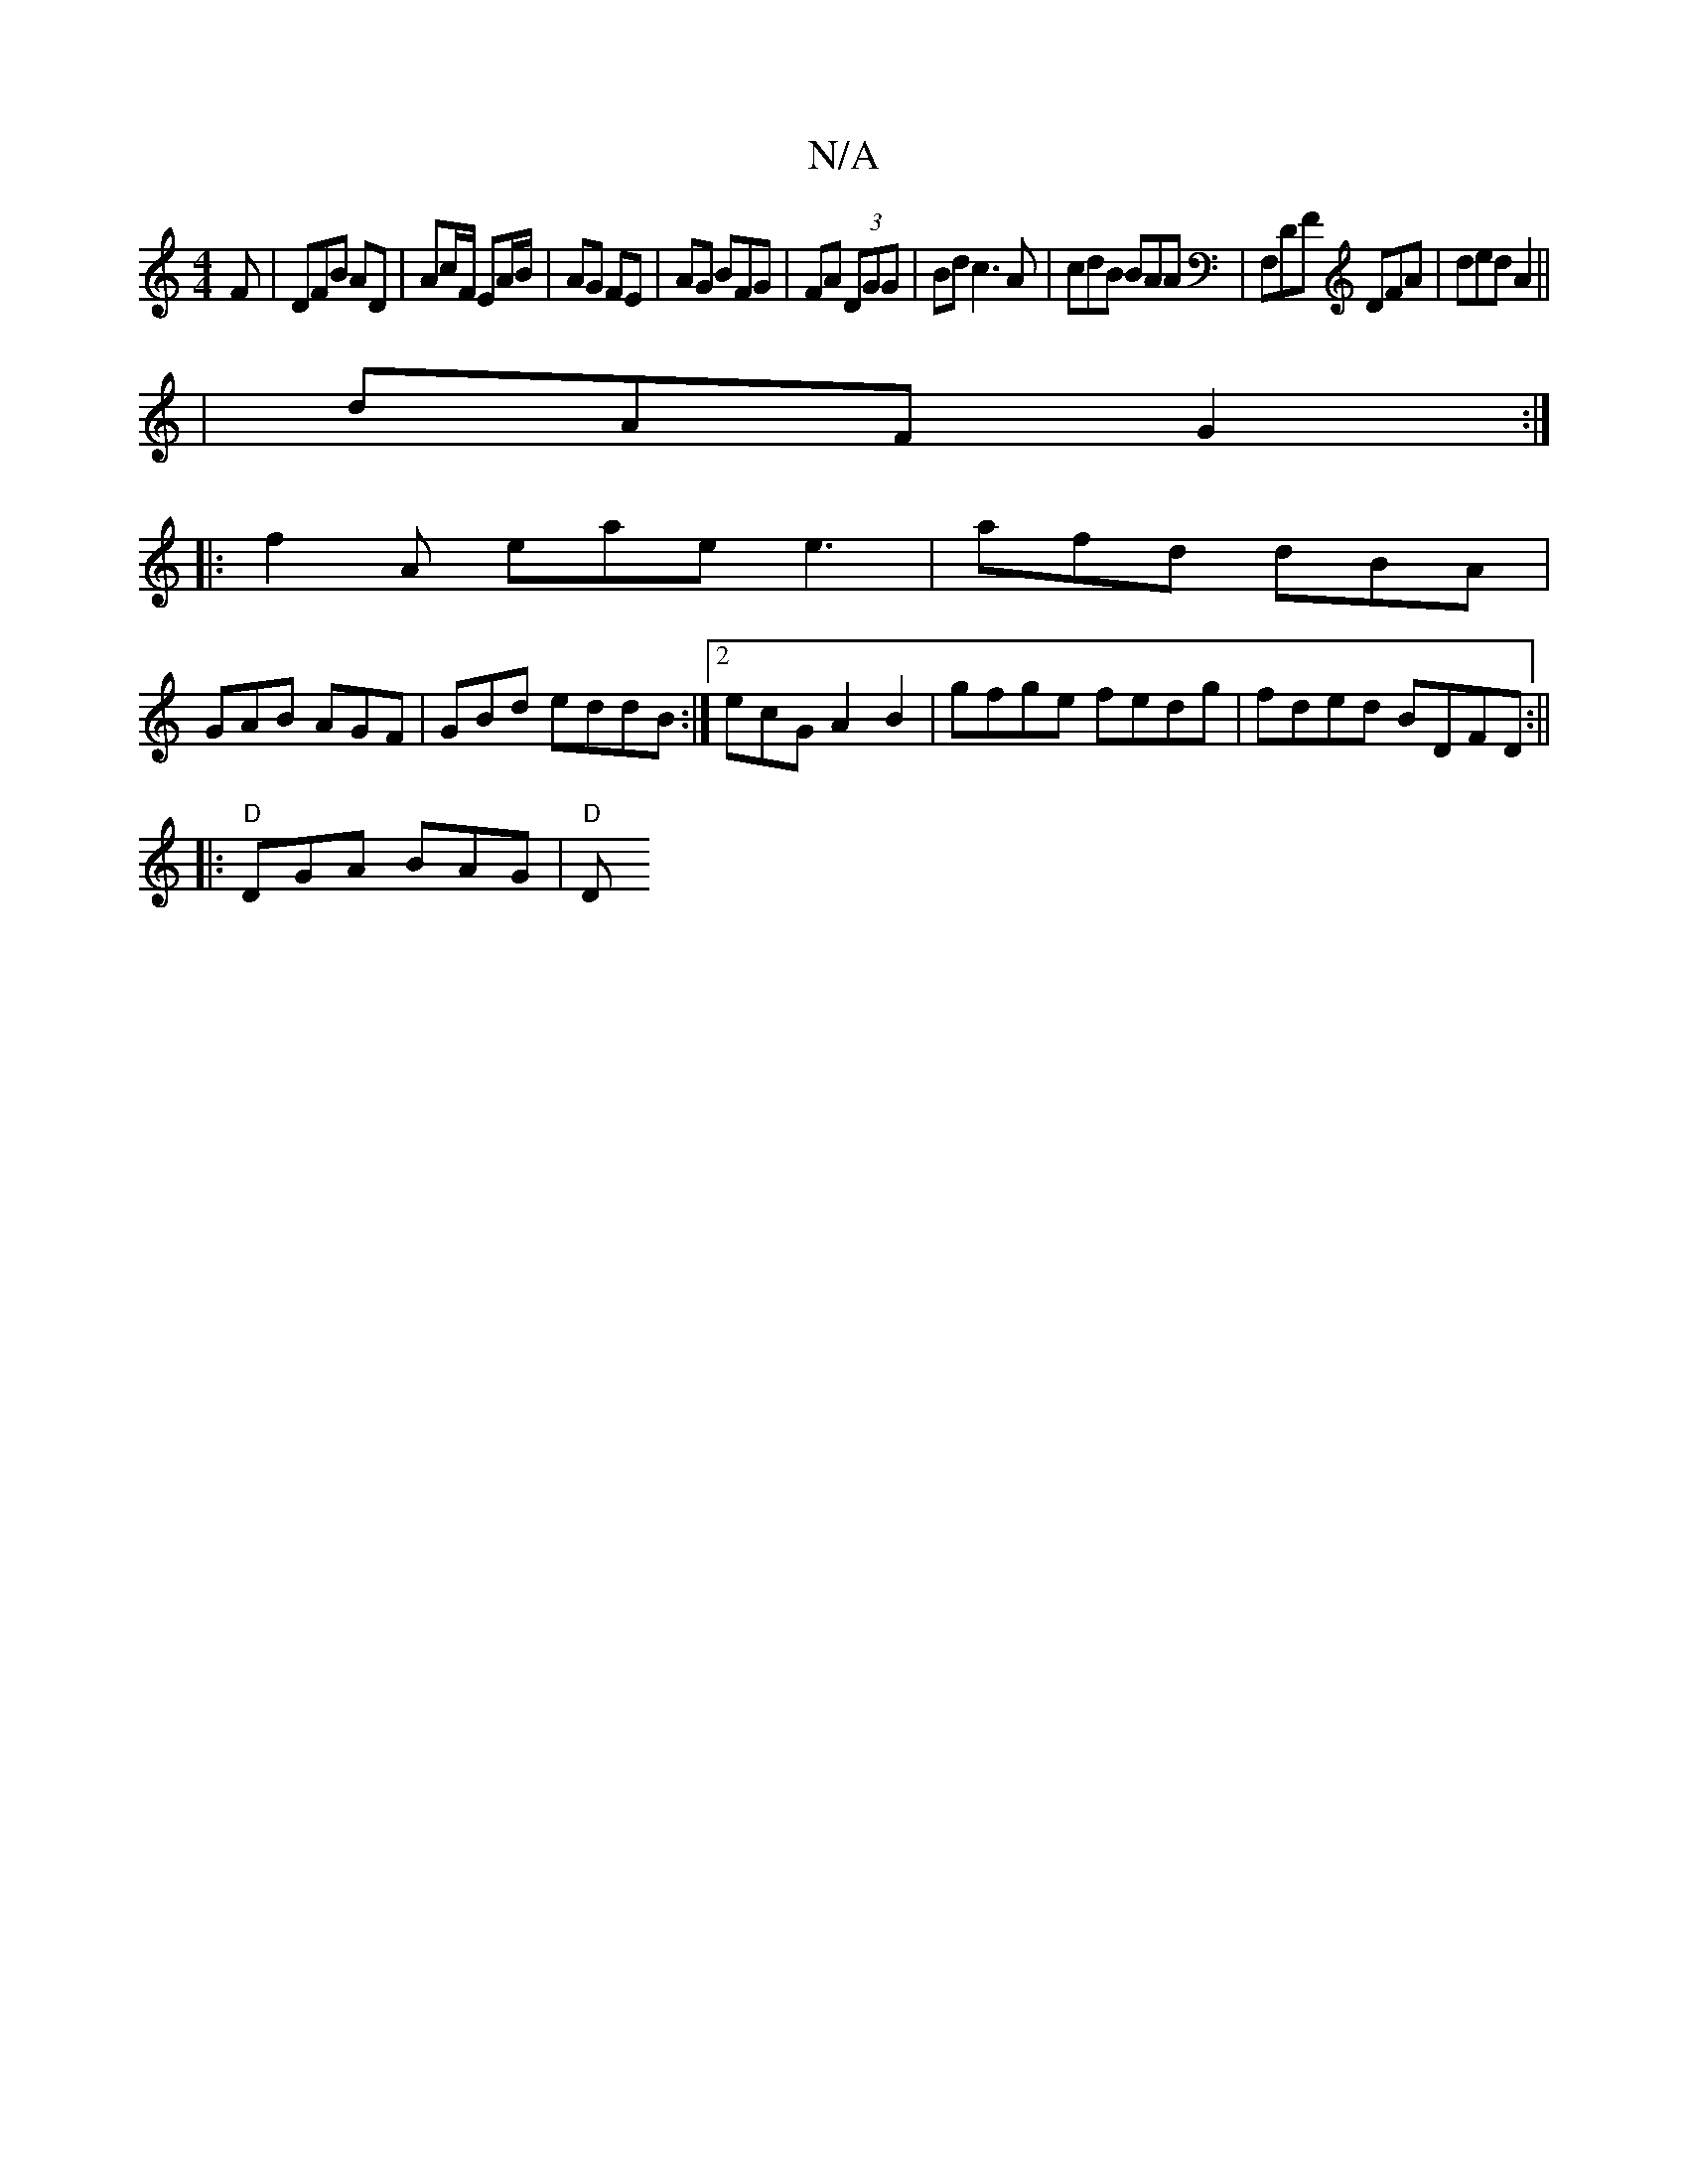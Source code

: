 X:1
T:N/A
M:4/4
R:N/A
K:Cmajor
2F | DFB  AD | Ac/F/ EA/B/ | AG FE | AG BFG | FA (3DGG | Bd c3 A | cdB BAA | F,DF DFA | ded A2 ||
| dAF G2:|
|:f2A eae e3|afd dBA|
GAB AGF|GBd eddB:|2 ecG A2B2|gfge fedg|fded BDFD:||
|:"D"DGA BAG|"D"D